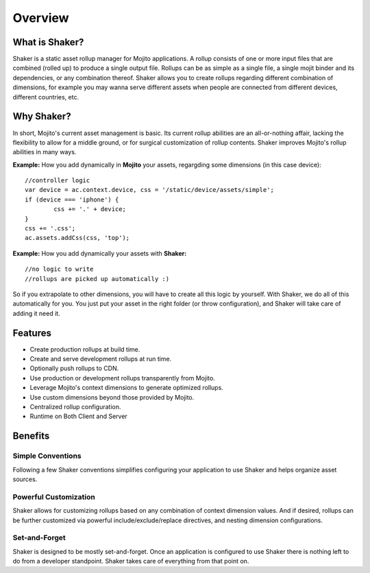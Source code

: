 

========
Overview
========

What is Shaker?
###############

Shaker is a static asset rollup manager for Mojito applications.
A rollup consists of one or more input files that are combined (rolled up) to produce a single output file. Rollups can be as simple as a single file, a single mojit binder and its dependencies, or any combination thereof.
Shaker allows you to create rollups regarding different combination of dimensions, for example you may wanna serve different assets when people are connected from different devices, different countries, etc.

Why Shaker?
###########

In short, Mojito's current asset management is basic. Its current rollup abilities are an all-or-nothing affair, lacking the flexibility to allow for a middle ground, or for surgical customization of rollup contents.
Shaker improves Mojito's rollup abilities in many ways.

**Example:** How you add dynamically in **Mojito** your assets, regargding some dimensions (in this case device):

::

	//controller logic
	var device = ac.context.device, css = '/static/device/assets/simple';
	if (device === 'iphone') {
		css += '.' + device;
	}
	css += '.css';
	ac.assets.addCss(css, 'top');

**Example:** How you add dynamically your assets with **Shaker:**

::

	//no logic to write
	//rollups are picked up automatically :)


So if you extrapolate to other dimensions, you will have to create all this logic by yourself.
With Shaker, we do all of this automatically for you. You just put your asset in the right folder (or throw configuration), and Shaker will take care of adding it need it.

Features
########

- Create production rollups at build time.
- Create and serve development rollups at run time.
- Optionally push rollups to CDN.
- Use production or development rollups transparently from Mojito.
- Leverage Mojito's context dimensions to generate optimized rollups.
- Use custom dimensions beyond those provided by Mojito.
- Centralized rollup configuration.
- Runtime on Both Client and Server


Benefits
########

Simple Conventions
==========================

Following a few Shaker conventions simplifies configuring your application to use Shaker and helps organize asset sources.


Powerful Customization
==========================

Shaker allows for customizing rollups based on any combination of context dimension values. And if desired, rollups can be further customized via powerful include/exclude/replace directives, and nesting dimension configurations.


Set-and-Forget
=======================

Shaker is designed to be mostly set-and-forget. Once an application is configured to use Shaker there is nothing left to do from a developer standpoint. Shaker takes care of everything from that point on.




